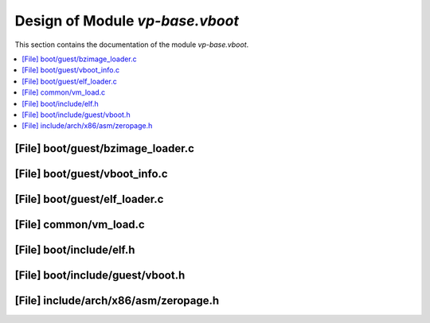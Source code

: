 .. _vp-base_vboot:

Design of Module `vp-base.vboot`
################################

This section contains the documentation of the module `vp-base.vboot`.



.. contents::
   :local:

[File] boot/guest/bzimage_loader.c
======================================================================

[File] boot/guest/vboot_info.c
======================================================================

[File] boot/guest/elf_loader.c
======================================================================

[File] common/vm_load.c
======================================================================

[File] boot/include/elf.h
======================================================================

[File] boot/include/guest/vboot.h
======================================================================

[File] include/arch/x86/asm/zeropage.h
======================================================================

